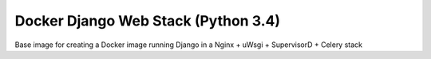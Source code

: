 ====================================
Docker Django Web Stack (Python 3.4) 
====================================

| |quayio|

.. |quayio| image:: https://quay.io/repository/vikingco/docker-django-python34/status
    :alt: QuayIO Container Status
    :target: https://quay.io/repository/vikingco/docker-django-python34
    
Base image for creating a Docker image running Django in a Nginx + uWsgi + SupervisorD + Celery stack
